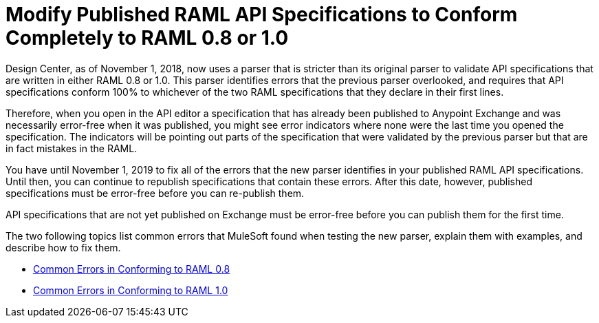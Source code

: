 = Modify Published RAML API Specifications to Conform Completely to RAML 0.8 or 1.0

Design Center, as of November 1, 2018, now uses a parser that is stricter than its original parser to validate API specifications that are written in either RAML 0.8 or 1.0. This parser identifies errors that the previous parser overlooked, and requires that API specifications conform 100% to whichever of the two RAML specifications that they declare in their first lines.

Therefore, when you open in the API editor a specification that has already been  published to Anypoint Exchange and was necessarily error-free when it was published, you might see error indicators where none were the last time you opened the specification. The indicators will be pointing out parts of the specification that were validated by the previous parser but that are in fact mistakes in the RAML.

You have until November 1, 2019 to fix all of the errors that the new parser identifies in your published RAML API specifications. Until then, you can continue to republish specifications that contain these errors. After this date, however, published specifications must be error-free before you can re-publish them.

API specifications that are not yet published on Exchange must be error-free before you can publish them for the first time.

The two following topics list common errors that MuleSoft found when testing the new parser, explain them with examples, and describe how to fix them.


* xref:design-common-errors-08.adoc[Common Errors in Conforming to RAML 0.8]
* xref:design-common-errors-10.adoc[Common Errors in Conforming to RAML 1.0]
